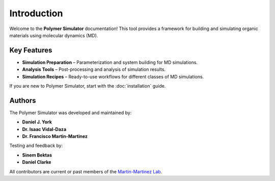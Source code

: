 Introduction
============

Welcome to the **Polymer Simulator** documentation!  
This tool provides a framework for building and simulating organic materials using molecular dynamics (MD).  

Key Features
------------

- **Simulation Preparation** – Parameterization and system building for MD simulations.  
- **Analysis Tools** – Post-processing and analysis of simulation results.  
- **Simulation Recipes** – Ready-to-use workflows for different classes of MD simulations.  

If you are new to Polymer Simulator, start with the :doc:`installation` guide.

Authors
-------

The Polymer Simulator was developed and maintained by:

- **Daniel J. York**  
- **Dr. Isaac Vidal-Daza**
- **Dr. Francisco Martin-Martinez**

Testing and feedback by:

- **Sinem Bektas**  
- **Daniel Clarke**

All contributors are current or past members of the `Martin-Martinez Lab <https://www.martinmartinezlab.com/>`_.
